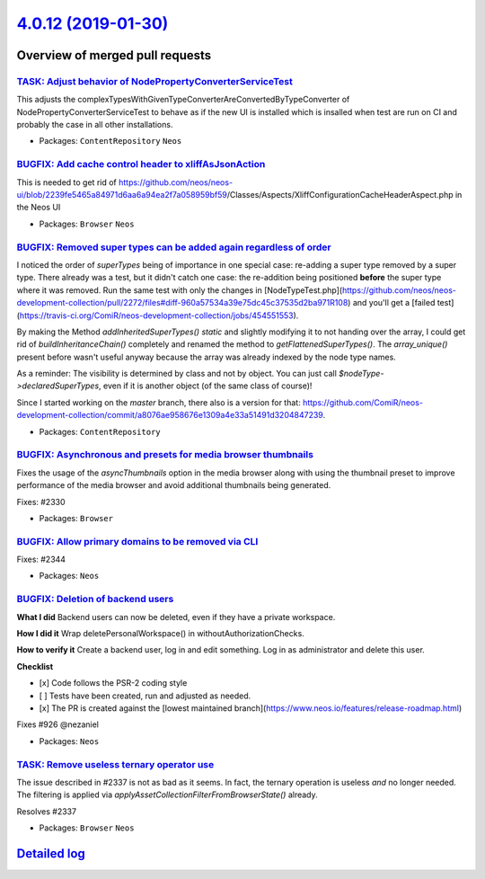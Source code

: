 `4.0.12 (2019-01-30) <https://github.com/neos/neos-development-collection/releases/tag/4.0.12>`_
================================================================================================

Overview of merged pull requests
~~~~~~~~~~~~~~~~~~~~~~~~~~~~~~~~

`TASK: Adjust behavior of NodePropertyConverterServiceTest <https://github.com/neos/neos-development-collection/pull/2359>`_
----------------------------------------------------------------------------------------------------------------------------

This adjusts the complexTypesWithGivenTypeConverterAreConvertedByTypeConverter
of NodePropertyConverterServiceTest to behave as if the new UI is installed
which is insalled when test are run on CI and probably the case in all
other installations.

* Packages: ``ContentRepository`` ``Neos``

`BUGFIX: Add cache control header to xliffAsJsonAction <https://github.com/neos/neos-development-collection/pull/2357>`_
------------------------------------------------------------------------------------------------------------------------

This is needed to get rid of https://github.com/neos/neos-ui/blob/`2239fe5465a84971d6aa6a94ea2f7a058959bf59 <https://github.com/neos/neos-development-collection/commit/2239fe5465a84971d6aa6a94ea2f7a058959bf59>`_/Classes/Aspects/XliffConfigurationCacheHeaderAspect.php in the Neos UI

* Packages: ``Browser`` ``Neos``

`BUGFIX: Removed super types can be added again regardless of order <https://github.com/neos/neos-development-collection/pull/2272>`_
-------------------------------------------------------------------------------------------------------------------------------------

I noticed the order of `superTypes` being of importance in one special case: re-adding a super type removed by a super type.
There already was a test, but it didn't catch one case: the re-addition being positioned **before** the super type where it was removed. Run the same test with only the changes in [NodeTypeTest.php](https://github.com/neos/neos-development-collection/pull/2272/files#diff-960a57534a39e75dc45c37535d2ba971R108) and you'll get a [failed test](https://travis-ci.org/ComiR/neos-development-collection/jobs/454551553).

By making the Method `addInheritedSuperTypes()` `static` and slightly modifying it to not handing over the array, I could get rid of `buildInheritanceChain()` completely and renamed the method to `getFlattenedSuperTypes()`.
The `array_unique()` present before wasn't useful anyway because the array was already indexed by the node type names.

As a reminder: The visibility is determined by class and not by object. You can just call `$nodeType->declaredSuperTypes`, even if it is another object (of the same class of course)!

Since I started working on the `master` branch, there also is a version for that: https://github.com/ComiR/neos-development-collection/commit/`a8076ae958676e1309a4e33a51491d3204847239 <https://github.com/neos/neos-development-collection/commit/a8076ae958676e1309a4e33a51491d3204847239>`_.

* Packages: ``ContentRepository``

`BUGFIX: Asynchronous and presets for media browser thumbnails <https://github.com/neos/neos-development-collection/pull/2331>`_
--------------------------------------------------------------------------------------------------------------------------------

Fixes the usage of the `asyncThumbnails` option in the media browser
along with using the thumbnail preset to improve performance of the
media browser and avoid additional thumbnails being generated.

Fixes: #2330

* Packages: ``Browser``

`BUGFIX: Allow primary domains to be removed via CLI <https://github.com/neos/neos-development-collection/pull/2345>`_
----------------------------------------------------------------------------------------------------------------------

Fixes: #2344

* Packages: ``Neos``

`BUGFIX: Deletion of backend users <https://github.com/neos/neos-development-collection/pull/2323>`_
----------------------------------------------------------------------------------------------------

**What I did**
Backend users can now be deleted, even if they have a private workspace.

**How I did it**
Wrap deletePersonalWorkspace() in withoutAuthorizationChecks.

**How to verify it**
Create a backend user, log in and edit something. Log in as administrator and delete this user.

**Checklist**

- [x] Code follows the PSR-2 coding style
- [ ] Tests have been created, run and adjusted as needed.
- [x] The PR is created against the [lowest maintained branch](https://www.neos.io/features/release-roadmap.html)

Fixes #926 
@nezaniel

* Packages: ``Neos``

`TASK: Remove useless ternary operator use <https://github.com/neos/neos-development-collection/pull/2338>`_
------------------------------------------------------------------------------------------------------------

The issue described in #2337 is not as bad as it seems. In fact, the
ternary operation is useless *and* no longer needed. The filtering is
applied via `applyAssetCollectionFilterFromBrowserState()` already.

Resolves #2337

* Packages: ``Browser`` ``Neos``

`Detailed log <https://github.com/neos/neos-development-collection/compare/4.0.11...4.0.12>`_
~~~~~~~~~~~~~~~~~~~~~~~~~~~~~~~~~~~~~~~~~~~~~~~~~~~~~~~~~~~~~~~~~~~~~~~~~~~~~~~~~~~~~~~~~~~~~
